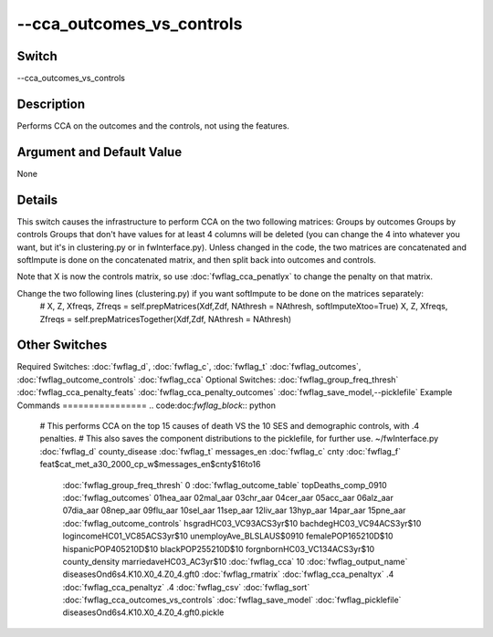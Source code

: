 .. _fwflag_cca_outcomes_vs_controls:
==========================
--cca_outcomes_vs_controls
==========================
Switch
======

--cca_outcomes_vs_controls

Description
===========

Performs CCA on the outcomes and the controls, not using the features.

Argument and Default Value
==========================

None

Details
=======

This switch causes the infrastructure to perform CCA on the two following matrices:
Groups by outcomes
Groups by controls
Groups that don't have values for at least 4 columns will be deleted (you can change the 4 into whatever you want, but it's in clustering.py or in fwInterface.py).
Unless changed in the code, the two matrices are concatenated and softImpute is done on the concatenated matrix, and then split back into outcomes and controls.

Note that X is now the controls matrix, so use :doc:`fwflag_cca_penatlyx` to change the penalty on that matrix.

Change the two following lines (clustering.py) if you want softImpute to be done on the matrices separately:
 # X, Z, Xfreqs, Zfreqs = self.prepMatrices(Xdf,Zdf, NAthresh = NAthresh, softImputeXtoo=True)                                                                                                        
 X, Z, Xfreqs, Zfreqs = self.prepMatricesTogether(Xdf,Zdf, NAthresh = NAthresh)

Other Switches
==============

Required Switches:
:doc:`fwflag_d`, :doc:`fwflag_c`, :doc:`fwflag_t` :doc:`fwflag_outcomes`, :doc:`fwflag_outcome_controls` :doc:`fwflag_cca` Optional Switches:
:doc:`fwflag_group_freq_thresh` :doc:`fwflag_cca_penalty_feats` :doc:`fwflag_cca_penalty_outcomes` :doc:`fwflag_save_model,--picklefile` 
Example Commands
================
.. code:doc:`fwflag_block`:: python


 # This performs CCA on the top 15 causes of death VS the 10 SES and demographic controls, with .4 penalties. 
 # This also saves the component distributions to the picklefile, for further use.
 ~/fwInterface.py :doc:`fwflag_d` county_disease :doc:`fwflag_t` messages_en :doc:`fwflag_c` cnty :doc:`fwflag_f` feat\$cat_met_a30_2000_cp_w\$messages_en\$cnty\$16to16 
     :doc:`fwflag_group_freq_thresh` 0 :doc:`fwflag_outcome_table` topDeaths_comp_0910 :doc:`fwflag_outcomes` 01hea_aar 02mal_aar 03chr_aar 04cer_aar 05acc_aar 
     06alz_aar 07dia_aar 08nep_aar 09flu_aar 10sel_aar 11sep_aar 12liv_aar 13hyp_aar 14par_aar 15pne_aar :doc:`fwflag_outcome_controls` 
     hsgradHC03_VC93ACS3yr\$10 bachdegHC03_VC94ACS3yr\$10 logincomeHC01_VC85ACS3yr\$10 unemployAve_BLSLAUS\$0910 
     femalePOP165210D\$10 hispanicPOP405210D\$10 blackPOP255210D\$10 forgnbornHC03_VC134ACS3yr\$10 county_density 
     marriedaveHC03_AC3yr\$10 :doc:`fwflag_cca` 10 :doc:`fwflag_output_name` diseasesOnd6s4.K10.X0_4.Z0_4.gft0 :doc:`fwflag_rmatrix` :doc:`fwflag_cca_penaltyx` .4 
     :doc:`fwflag_cca_penaltyz` .4 :doc:`fwflag_csv` :doc:`fwflag_sort` :doc:`fwflag_cca_outcomes_vs_controls` :doc:`fwflag_save_model` :doc:`fwflag_picklefile` diseasesOnd6s4.K10.X0_4.Z0_4.gft0.pickle
